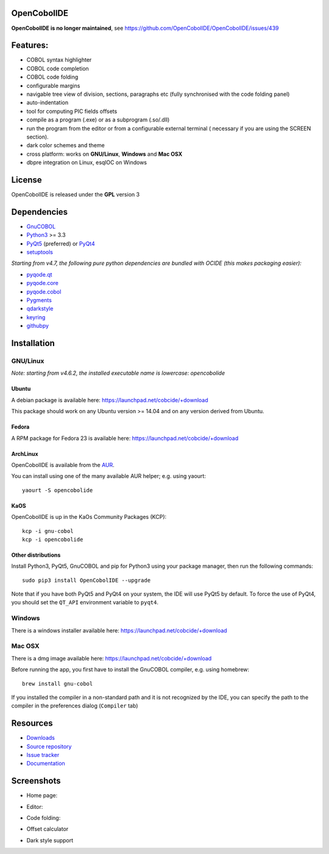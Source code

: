 OpenCobolIDE
------------

**OpenCobolIDE is no longer maintained**, see https://github.com/OpenCobolIDE/OpenCobolIDE/issues/439

Features:
---------

- COBOL syntax highlighter
- COBOL code completion
- COBOL code folding
- configurable margins
- navigable tree view of division, sections, paragraphs etc (fully synchronised
  with the code folding panel)
- auto-indentation
- tool for computing PIC fields offsets
- compile as a program (.exe) or as a subprogram (.so/.dll)
- run the program from the editor or from a configurable external terminal (
  necessary if you are using the SCREEN section).
- dark color schemes and theme
- cross platform: works on **GNU/Linux**, **Windows** and **Mac OSX**
- dbpre integration on Linux, esqlOC on Windows


License
-------

OpenCobolIDE is released under the **GPL** version 3


Dependencies
------------

- `GnuCOBOL`_
- `Python3`_ >= 3.3
- `PyQt5`_ (preferred) or `PyQt4`_
- `setuptools`_

*Starting from v4.7, the following pure python dependencies are bundled with OCIDE (this makes packaging easier):*

- `pyqode.qt`_
- `pyqode.core`_
- `pyqode.cobol`_
- `Pygments`_
- `qdarkstyle`_
- `keyring`_
- `githubpy`_


Installation
------------

GNU/Linux
#########

*Note: starting from v4.6.2, the installed executable name is lowercase: opencobolide*

Ubuntu
++++++

A debian package is available here: https://launchpad.net/cobcide/+download

This package should work on any Ubuntu version >= 14.04 and on any version
derived from Ubuntu.

Fedora
++++++

A RPM package for Fedora 23 is available here: https://launchpad.net/cobcide/+download


ArchLinux
+++++++++

OpenCobolIDE is available from the `AUR`_.

You can install using one of the many available AUR helper; e.g. using yaourt::

    yaourt -S opencobolide

KaOS
++++

OpenCobolIDE is up in the KaOs Community Packages (KCP)::

    kcp -i gnu-cobol
    kcp -i opencobolide


Other distributions
+++++++++++++++++++

Install Python3, PyQt5, GnuCOBOL and pip for Python3 using your package manager, then run the following commands::

    sudo pip3 install OpenCobolIDE --upgrade


Note that if you have both PyQt5 and PyQt4 on your system, the IDE will use
PyQt5 by default. To force the use of PyQt4, you should set the
``QT_API`` environment variable to ``pyqt4``.


Windows
#######

There is a windows installer available here: https://launchpad.net/cobcide/+download

Mac OSX
#######

There is a dmg image available here: https://launchpad.net/cobcide/+download

Before running the app, you first have to install the GnuCOBOL compiler, e.g.
using homebrew::

    brew install gnu-cobol


If you installed the compiler in a non-standard path and it is not recognized
by the IDE, you can specify the path to the compiler in the preferences
dialog (``Compiler`` tab)


Resources
---------

-  `Downloads`_
-  `Source repository`_
-  `Issue tracker`_
-  `Documentation`_


Screenshots
-----------

* Home page:

.. image:: https://raw.githubusercontent.com/OpenCobolIDE/OpenCobolIDE/master/doc/source/_static/Home.png
    :align: center

* Editor:

.. image:: https://raw.githubusercontent.com/OpenCobolIDE/OpenCobolIDE/master/doc/source/_static/MainWindow.png
    :align: center

* Code folding:

.. image:: https://raw.githubusercontent.com/OpenCobolIDE/OpenCobolIDE/master/doc/source/_static/Folding.png
    :align: center

* Offset calculator

.. image:: https://raw.githubusercontent.com/OpenCobolIDE/OpenCobolIDE/master/doc/source/_static/PicOffsets.png
    :align: center


* Dark style support

.. image:: https://raw.githubusercontent.com/OpenCobolIDE/OpenCobolIDE/master/doc/source/_static/Dark.png
    :align: center


.. _PyQt4: http://www.riverbankcomputing.co.uk/software/pyqt/download
.. _Downloads: https://launchpad.net/cobcide/+download
.. _Source repository: https://github.com/OpenCobolIDE/OpenCobolIDE/
.. _Issue tracker: https://github.com/OpenCobolIDE/OpenCobolIDE/issues?state=open
.. _Documentation: http://opencobolide.readthedocs.org/en/latest/
.. _Pygments: http://pygments.org/
.. _pyqode.core: https://github.com/pyQode/pyqode.core/
.. _pyqode.cobol: https://github.com/pyQode/pyqode.cobol/
.. _pyqode.qt: https://github.com/pyQode/pyqode.qt/
.. _GnuCOBOL: http://sourceforge.net/projects/open-cobol/
.. _setuptools: https://pypi.python.org/pypi/setuptools
.. _Python3: http://python.org/
.. _PyQt5: http://www.riverbankcomputing.co.uk/software/pyqt/download
.. _qdarkstyle: https://github.com/ColinDuquesnoy/QDarkStyleSheet
.. _pyQode: https://github.com/pyQode/
.. _githubpy: https://pypi.python.org/pypi/githubpy
.. _keyring: https://pypi.python.org/pypi/keyring
.. _HackEdit: https://github.com/HackEdit/hackedit
.. _AUR: https://aur.archlinux.org/packages/opencobolide/
